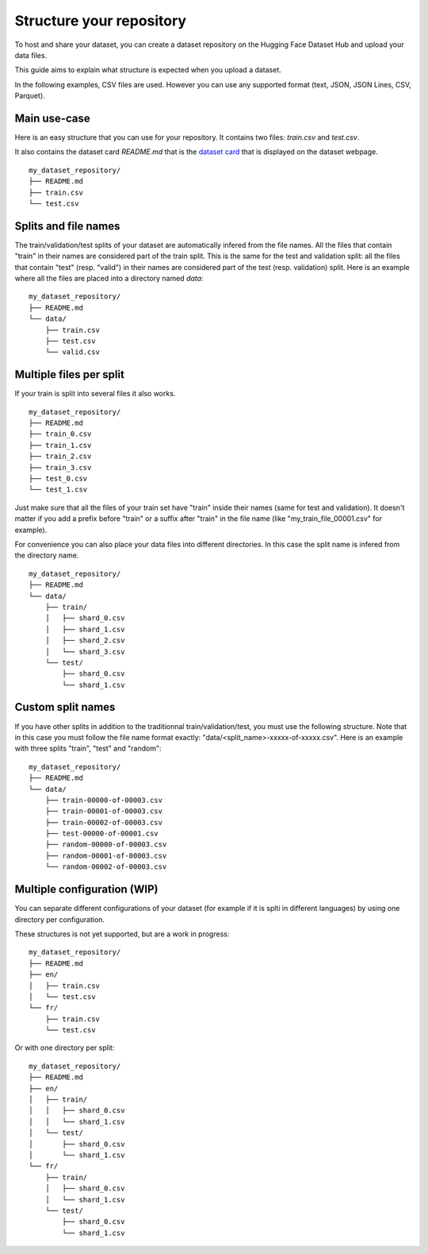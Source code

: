 Structure your repository
=========================

To host and share your dataset, you can create a dataset repository on the Hugging Face Dataset Hub and upload your data files.

This guide aims to explain what structure is expected when you upload a dataset.

In the following examples, CSV files are used. However you can use any supported format (text, JSON, JSON Lines, CSV, Parquet).

Main use-case
-------------

Here is an easy structure that you can use for your repository. It contains two files: `train.csv` and `test.csv`.

It also contains the dataset card `README.md` that is the `dataset card <dataset_card.html>`__ that is displayed on the dataset webpage.

::

    my_dataset_repository/
    ├── README.md
    ├── train.csv
    └── test.csv


Splits and file names
---------------------

The train/validation/test splits of your dataset are automatically infered from the file names.
All the files that contain "train" in their names are considered part of the train split.
This is the same for the test and validation split: all the files that contain "test" (resp. "valid") in their names are considered part of the test (resp. validation) split.
Here is an example where all the files are placed into a directory named `data`:

::

    my_dataset_repository/
    ├── README.md
    └── data/
        ├── train.csv
        ├── test.csv
        └── valid.csv


Multiple files per split
------------------------

If your train is split into several files it also works.

::

    my_dataset_repository/
    ├── README.md
    ├── train_0.csv
    ├── train_1.csv
    ├── train_2.csv
    ├── train_3.csv
    ├── test_0.csv
    └── test_1.csv

Just make sure that all the files of your train set have "train" inside their names (same for test and validation).
It doesn't matter if you add a prefix before "train" or a suffix after "train" in the file name (like "my_train_file_00001.csv" for example).

For convenience you can also place your data files into different directories. In this case the split name is infered from the directory name.

::

    my_dataset_repository/
    ├── README.md
    └── data/
        ├── train/
        │   ├── shard_0.csv
        │   ├── shard_1.csv
        │   ├── shard_2.csv
        │   └── shard_3.csv
        └── test/
            ├── shard_0.csv
            └── shard_1.csv


Custom split names
------------------

If you have other splits in addition to the traditionnal train/validation/test, you must use the following structure.
Note that in this case you must follow the file name format exactly: "data/<split_name>-xxxxx-of-xxxxx.csv".
Here is an example with three splits "train", "test" and "random":

::

    my_dataset_repository/
    ├── README.md
    └── data/
        ├── train-00000-of-00003.csv
        ├── train-00001-of-00003.csv
        ├── train-00002-of-00003.csv
        ├── test-00000-of-00001.csv
        ├── random-00000-of-00003.csv
        ├── random-00001-of-00003.csv
        └── random-00002-of-00003.csv


Multiple configuration (WIP)
----------------------------

You can separate different configurations of your dataset (for example if it is splti in different languages) by using one directory per configuration.

These structures is not yet supported, but are a work in progress:


::

    my_dataset_repository/
    ├── README.md
    ├── en/
    │   ├── train.csv
    │   └── test.csv
    └── fr/
        ├── train.csv
        └── test.csv

Or with one directory per split:

::

    my_dataset_repository/
    ├── README.md
    ├── en/
    │   ├── train/
    │   │   ├── shard_0.csv
    │   │   └── shard_1.csv
    │   └── test/
    │       ├── shard_0.csv
    │       └── shard_1.csv
    └── fr/
        ├── train/
        │   ├── shard_0.csv
        │   └── shard_1.csv
        └── test/
            ├── shard_0.csv
            └── shard_1.csv
